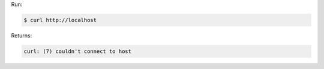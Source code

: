 .. The contents of this file may be included in multiple topics (using the includes directive).
.. The contents of this file should be modified in a way that preserves its ability to appear in multiple topics.


Run:

.. code-block:: bash

   $ curl http://localhost

Returns:

.. code-block:: none

   curl: (7) couldn't connect to host
